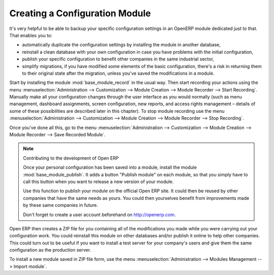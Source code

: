 .. index::
   pair: configuring; module

Creating a Configuration Module
===============================

It's very helpful to be able to backup your specific configuration settings in an OpenERP module
dedicated just to that. That enables you to:

* automatically duplicate the configuration settings by installing the module in another database,

* reinstall a clean database with your own configuration in case you have problems with the initial
  configuration,

* publish your specific configuration to benefit other companies in the same industrial sector,

* simplify migrations, if you have modified some elements of the basic configuration, there's a risk
  in returning them to their original state after the migration, unless you've saved the modifications
  in a module.

.. index::
   single: module; base_module_record

Start by installing the module :mod:`base_module_record` in the usual way. Then start recording
your actions using the menu :menuselection:`Administration --> Customization --> Module Creation --> Module Recorder --> Start Recording`. Manually make all your configuration changes through the user
interface as you would normally (such as menu management, dashboard assignments, screen
configuration, new reports, and access rights management – details of some of these possibilities
are described later in this chapter).
To stop module recording use the menu :menuselection:`Administration --> Customization --> Module Creation --> Module Recorder --> Stop Recording`.

Once you've done all this, go to the menu :menuselection:`Administration --> Customization --> Module Creation --> Module Recorder -->  Save Recorded Module`.

.. index::
   single: module; base_module_publish

.. note:: Contributing to the development of Open ERP

	Once your personal configuration has been saved into a module, install the module
	:mod:`base_module_publish`.
	It adds a button "Publish module" on each module, so that you simply have to call this button when you want to release a new 		 version of your module.

	Use this function to publish your module on the official Open ERP site.
	It could then be reused by other companies that have the same needs as yours.
	You could then yourselves benefit from improvements made by these same companies in future.

	Don't forget to create a user account beforehand on http://openerp.com.

Open ERP then creates a ZIP file for you containing all of the modifications you made while you
were carrying out your configuration work. You could reinstall this module on other databases and/or
publish it online to help other companies. This could turn out to be useful if you want to install a
test server for your company's users and give them the same configuration as the production server.

To install a new module saved in ZIP file form, use the menu :menuselection:`Administration -->
Modules Management --> Import module`.


.. Copyright © Open Object Press. All rights reserved.

.. You may take electronic copy of this publication and distribute it if you don't
.. change the content. You can also print a copy to be read by yourself only.

.. We have contracts with different publishers in different countries to sell and
.. distribute paper or electronic based versions of this book (translated or not)
.. in bookstores. This helps to distribute and promote the OpenERP product. It
.. also helps us to create incentives to pay contributors and authors using author
.. rights of these sales.

.. Due to this, grants to translate, modify or sell this book are strictly
.. forbidden, unless Tiny SPRL (representing Open Object Press) gives you a
.. written authorisation for this.

.. Many of the designations used by manufacturers and suppliers to distinguish their
.. products are claimed as trademarks. Where those designations appear in this book,
.. and Open Object Press was aware of a trademark claim, the designations have been
.. printed in initial capitals.

.. While every precaution has been taken in the preparation of this book, the publisher
.. and the authors assume no responsibility for errors or omissions, or for damages
.. resulting from the use of the information contained herein.

.. Published by Open Object Press, Grand Rosière, Belgium

